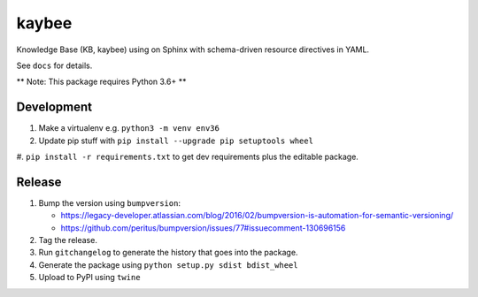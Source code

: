 kaybee
======

.. image:: https://img.shields.io/pypi/v/kaybee.svg
    :target: https://pypi.python.org/pypi/kaybee

.. image:: https://img.shields.io/pypi/l/kaybee.svg
    :target: https://pypi.python.org/pypi/kaybee

.. image:: https://img.shields.io/pypi/pyversions/kaybee.svg
    :target: https://pypi.python.org/pypi/kaybee

Knowledge Base (KB, kaybee) using on Sphinx with schema-driven resource
directives in YAML.

See ``docs`` for details.

** Note: This package requires Python 3.6+ **

Development
-----------

#. Make a virtualenv e.g. ``python3 -m venv env36``

#. Update pip stuff with ``pip install --upgrade pip setuptools wheel``

#. ``pip install -r requirements.txt`` to get dev requirements plus the
editable package.

Release
-------

#. Bump the version using ``bumpversion``:

   - https://legacy-developer.atlassian.com/blog/2016/02/bumpversion-is-automation-for-semantic-versioning/

   - https://github.com/peritus/bumpversion/issues/77#issuecomment-130696156

#. Tag the release.

#. Run ``gitchangelog`` to generate the history that goes into the package.

#. Generate the package using ``python setup.py sdist bdist_wheel``

#. Upload to PyPI using ``twine``
